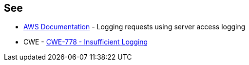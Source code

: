 == See

* https://docs.aws.amazon.com/AmazonS3/latest/userguide/ServerLogs.html[AWS Documentation] - Logging requests using server access logging
* CWE - https://cwe.mitre.org/data/definitions/778[CWE-778 - Insufficient Logging]
